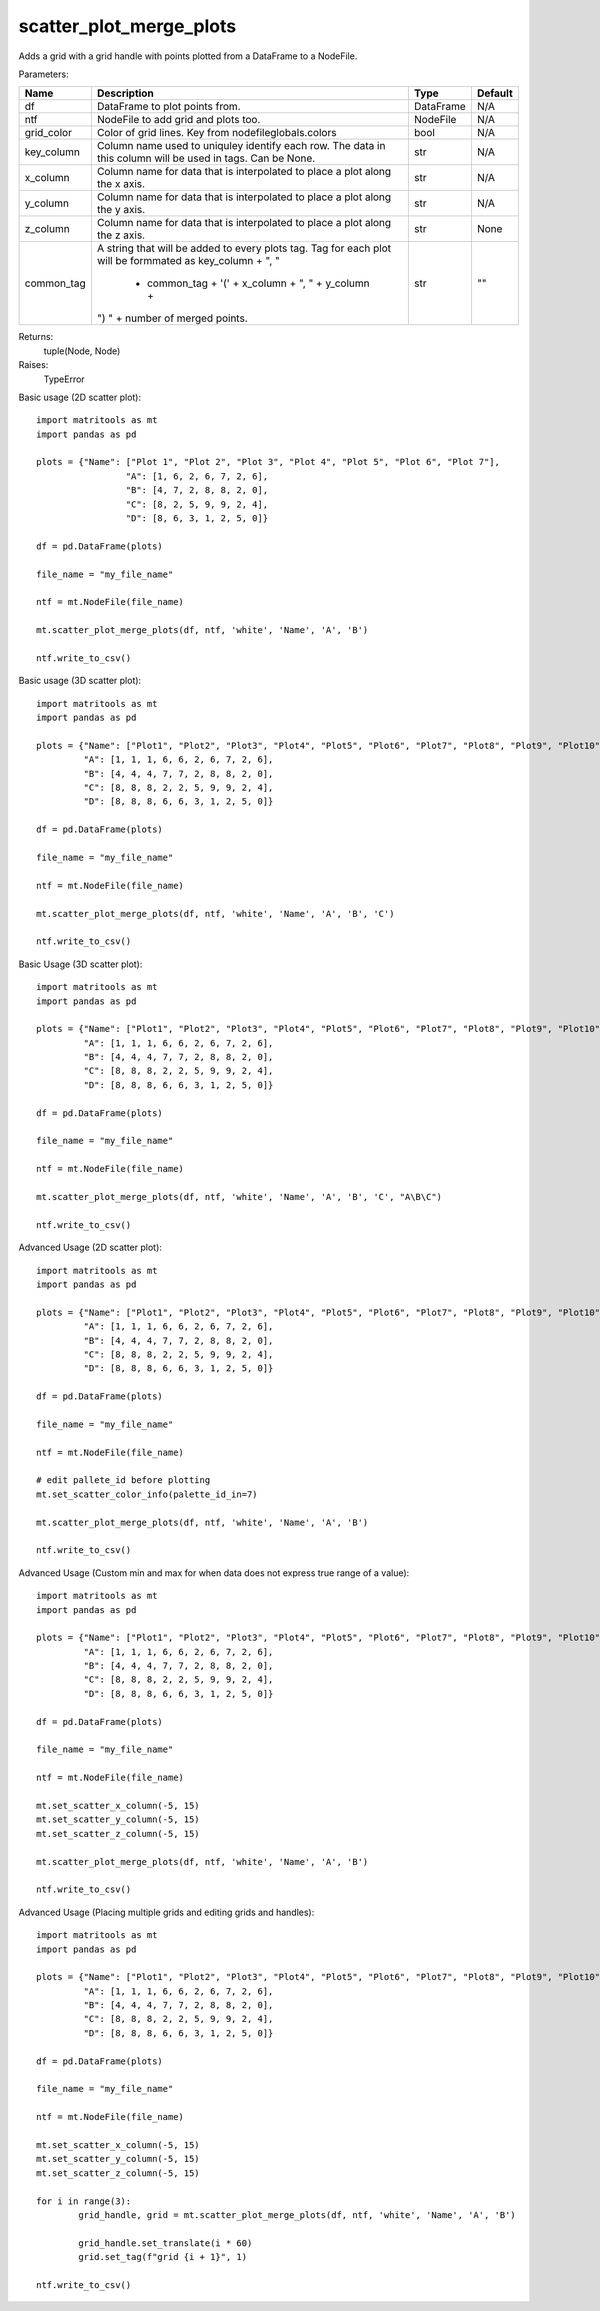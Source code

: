 scatter_plot_merge_plots
------------------------
Adds a grid with a grid handle with points plotted from a DataFrame to a NodeFile.

Parameters:

+---------------+------------------------------------------------------+-------------------------------+---------+
| Name          | Description                                          | Type                          | Default |
+===============+======================================================+===============================+=========+
| df            | DataFrame to plot points from.                       | DataFrame                     | N/A     |
+---------------+------------------------------------------------------+-------------------------------+---------+
| ntf           | NodeFile to add grid and plots too.                  | NodeFile                      | N/A     |
+---------------+------------------------------------------------------+-------------------------------+---------+
| grid_color    | Color of grid lines. Key from nodefileglobals.colors | bool                          | N/A     |
+---------------+------------------------------------------------------+-------------------------------+---------+
| key_column    | Column name used to uniquley identify each row.      |                               |         |
|               | The data in this column will be used in tags.        |                               |         |
|               | Can be None.                                         | str                           | N/A     |
+---------------+------------------------------------------------------+-------------------------------+---------+
| x_column      | Column name for data that is interpolated to place a |                               |         |
|               | plot along the x axis.                               | str                           | N/A     |
+---------------+------------------------------------------------------+-------------------------------+---------+
| y_column      | Column name for data that is interpolated to place a |                               |         |
|               | plot along the y axis.                               | str                           | N/A     |
+---------------+------------------------------------------------------+-------------------------------+---------+
| z_column      | Column name for data that is interpolated to place a |                               |         |
|               | plot along the z axis.                               | str                           | None    |
+---------------+------------------------------------------------------+-------------------------------+---------+
| common_tag    | A string that will be added to every plots tag. Tag  |                               |         |
|               | for each plot will be formmated as key_column + ", " |                               |         |
|               |  + common_tag + '(' + x_column + ", " + y_column +   |                               |         |
|               | ") " + number of merged points.                      | str                           | ""      |
+---------------+------------------------------------------------------+-------------------------------+---------+

Returns:
    tuple(Node, Node)

Raises:
    TypeError

Basic usage (2D scatter plot)::

	import matritools as mt
	import pandas as pd

	plots = {"Name": ["Plot 1", "Plot 2", "Plot 3", "Plot 4", "Plot 5", "Plot 6", "Plot 7"],
			 "A": [1, 6, 2, 6, 7, 2, 6],
			 "B": [4, 7, 2, 8, 8, 2, 0],
			 "C": [8, 2, 5, 9, 9, 2, 4],
			 "D": [8, 6, 3, 1, 2, 5, 0]}

	df = pd.DataFrame(plots)

	file_name = "my_file_name"

	ntf = mt.NodeFile(file_name)

	mt.scatter_plot_merge_plots(df, ntf, 'white', 'Name', 'A', 'B')

	ntf.write_to_csv()

.. image:: Plot8.png

Basic usage (3D scatter plot)::

	import matritools as mt
	import pandas as pd

	plots = {"Name": ["Plot1", "Plot2", "Plot3", "Plot4", "Plot5", "Plot6", "Plot7", "Plot8", "Plot9", "Plot10"],
		 "A": [1, 1, 1, 6, 6, 2, 6, 7, 2, 6],
		 "B": [4, 4, 4, 7, 7, 2, 8, 8, 2, 0],
		 "C": [8, 8, 8, 2, 2, 5, 9, 9, 2, 4],
		 "D": [8, 8, 8, 6, 6, 3, 1, 2, 5, 0]}

	df = pd.DataFrame(plots)

	file_name = "my_file_name"

	ntf = mt.NodeFile(file_name)

	mt.scatter_plot_merge_plots(df, ntf, 'white', 'Name', 'A', 'B', 'C')

	ntf.write_to_csv()

.. image:: Plot9.png

Basic Usage (3D scatter plot)::

	import matritools as mt
	import pandas as pd

	plots = {"Name": ["Plot1", "Plot2", "Plot3", "Plot4", "Plot5", "Plot6", "Plot7", "Plot8", "Plot9", "Plot10"],
		 "A": [1, 1, 1, 6, 6, 2, 6, 7, 2, 6],
		 "B": [4, 4, 4, 7, 7, 2, 8, 8, 2, 0],
		 "C": [8, 8, 8, 2, 2, 5, 9, 9, 2, 4],
		 "D": [8, 8, 8, 6, 6, 3, 1, 2, 5, 0]}

	df = pd.DataFrame(plots)

	file_name = "my_file_name"

	ntf = mt.NodeFile(file_name)

	mt.scatter_plot_merge_plots(df, ntf, 'white', 'Name', 'A', 'B', 'C', "A\B\C")

	ntf.write_to_csv()

.. image:: Plot10.png

Advanced Usage (2D scatter plot)::

	import matritools as mt
	import pandas as pd

	plots = {"Name": ["Plot1", "Plot2", "Plot3", "Plot4", "Plot5", "Plot6", "Plot7", "Plot8", "Plot9", "Plot10"],
		 "A": [1, 1, 1, 6, 6, 2, 6, 7, 2, 6],
		 "B": [4, 4, 4, 7, 7, 2, 8, 8, 2, 0],
		 "C": [8, 8, 8, 2, 2, 5, 9, 9, 2, 4],
		 "D": [8, 8, 8, 6, 6, 3, 1, 2, 5, 0]}

	df = pd.DataFrame(plots)

	file_name = "my_file_name"

	ntf = mt.NodeFile(file_name)

	# edit pallete_id before plotting
	mt.set_scatter_color_info(palette_id_in=7)

	mt.scatter_plot_merge_plots(df, ntf, 'white', 'Name', 'A', 'B')

	ntf.write_to_csv()

.. image:: Plot11.png

Advanced Usage (Custom min and max for when data does not express true range of a value)::

	import matritools as mt
	import pandas as pd

	plots = {"Name": ["Plot1", "Plot2", "Plot3", "Plot4", "Plot5", "Plot6", "Plot7", "Plot8", "Plot9", "Plot10"],
		 "A": [1, 1, 1, 6, 6, 2, 6, 7, 2, 6],
		 "B": [4, 4, 4, 7, 7, 2, 8, 8, 2, 0],
		 "C": [8, 8, 8, 2, 2, 5, 9, 9, 2, 4],
		 "D": [8, 8, 8, 6, 6, 3, 1, 2, 5, 0]}

	df = pd.DataFrame(plots)

	file_name = "my_file_name"

	ntf = mt.NodeFile(file_name)

	mt.set_scatter_x_column(-5, 15)
	mt.set_scatter_y_column(-5, 15)
	mt.set_scatter_z_column(-5, 15)

	mt.scatter_plot_merge_plots(df, ntf, 'white', 'Name', 'A', 'B')

	ntf.write_to_csv()

.. image:: Plot12.png

Advanced Usage (Placing multiple grids and editing grids and handles)::

	import matritools as mt
	import pandas as pd

	plots = {"Name": ["Plot1", "Plot2", "Plot3", "Plot4", "Plot5", "Plot6", "Plot7", "Plot8", "Plot9", "Plot10"],
		 "A": [1, 1, 1, 6, 6, 2, 6, 7, 2, 6],
		 "B": [4, 4, 4, 7, 7, 2, 8, 8, 2, 0],
		 "C": [8, 8, 8, 2, 2, 5, 9, 9, 2, 4],
		 "D": [8, 8, 8, 6, 6, 3, 1, 2, 5, 0]}

	df = pd.DataFrame(plots)

	file_name = "my_file_name"

	ntf = mt.NodeFile(file_name)

	mt.set_scatter_x_column(-5, 15)
	mt.set_scatter_y_column(-5, 15)
	mt.set_scatter_z_column(-5, 15)

	for i in range(3):
		grid_handle, grid = mt.scatter_plot_merge_plots(df, ntf, 'white', 'Name', 'A', 'B')

		grid_handle.set_translate(i * 60)
		grid.set_tag(f"grid {i + 1}", 1)

	ntf.write_to_csv()

.. image:: Plot14.png

